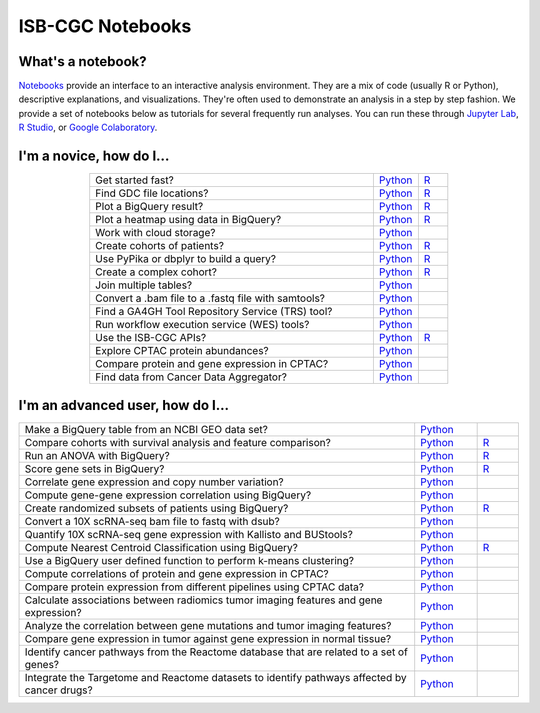********************
ISB-CGC Notebooks
********************

What's a notebook?
------------------------

`Notebooks <https://towardsdatascience.com/jupyter-lab-evolution-of-the-jupyter-notebook-5297cacde6b>`_ provide an interface to an interactive analysis environment. They are a mix of code (usually R or Python), descriptive explanations, and visualizations. They're often used to demonstrate an analysis in a step by step fashion. We provide a set of notebooks below as tutorials for several frequently run analyses. You can run these through `Jupyter Lab <https://jupyterlab.readthedocs.io/en/stable/>`_, `R Studio <https://bookdown.org/yihui/rmarkdown/notebook.html>`_, or `Google Colaboratory <https://colab.research.google.com/>`_.
  
  
I'm a novice, how do I...
-------------------------

.. list-table:: 
   :widths: 95 15 10
   :align: center
   :header-rows: 0
  
   * - Get started fast?
     - `Python <https://nbviewer.jupyter.org/github/isb-cgc/Community-Notebooks/blob/master/Notebooks/Quick_Start_Guide_to_ISB_CGC.ipynb>`_
     - `R <https://github.com/isb-cgc/Community-Notebooks/blob/master/Notebooks/Quick_Start_Guide_to_ISB_CGC.md>`_
   * - Find GDC file locations?
     - `Python <https://nbviewer.jupyter.org/github/isb-cgc/Community-Notebooks/blob/master/Notebooks/How_to_Find_GDC_File_Locations.ipynb>`_
     - `R <https://github.com/isb-cgc/Community-Notebooks/blob/master/Notebooks/How_to_Find_GDC_File_Locations.md>`_
   * - Plot a BigQuery result?
     - `Python <https://nbviewer.jupyter.org/github/isb-cgc/Community-Notebooks/blob/master/Notebooks/How_to_plot_BigQuery_results.ipynb>`_
     - `R <https://github.com/isb-cgc/Community-Notebooks/blob/master/Notebooks/How_to_plot_BigQuery_results.md>`_
   * - Plot a heatmap using data in BigQuery?
     - `Python <https://nbviewer.jupyter.org/github/isb-cgc/Community-Notebooks/blob/master/Notebooks/How_to_make_a_heatmap_using_BigQuery.ipynb>`_
     - `R <https://github.com/isb-cgc/Community-Notebooks/blob/master/Notebooks/How_to_make_a_heatmap_using_BigQuery.md>`_
   * - Work with cloud storage?
     - `Python <https://nbviewer.jupyter.org/github/isb-cgc/Community-Notebooks/blob/master/Notebooks/How_to_work_with_cloud_storage.ipynb>`_
     - 
   * - Create cohorts of patients?
     - `Python <https://nbviewer.jupyter.org/github/isb-cgc/Community-Notebooks/blob/master/Notebooks/How_to_create_cohorts.ipynb>`_
     - `R <https://github.com/isb-cgc/Community-Notebooks/blob/master/Notebooks/How_to_create_cohorts.md>`_
   * - Use PyPika or dbplyr to build a query?
     - `Python <https://nbviewer.jupyter.org/github/isb-cgc/Community-Notebooks/blob/master/Notebooks/How_to_use_PyPika_to_create_a_BigQuery_SQL_query.ipynb>`_
     - `R <https://github.com/isb-cgc/Community-Notebooks/blob/master/Notebooks/How_to_use_dbplyr_to_create_a_BigQuery_SQL_query.md>`_  
   * - Create a complex cohort?
     - `Python <https://nbviewer.jupyter.org/github/isb-cgc/Community-Notebooks/blob/master/Notebooks/How_to_create_a_complex_cohort.ipynb>`_
     - `R <https://github.com/isb-cgc/Community-Notebooks/blob/master/Notebooks/How_to_create_a_complex_cohort.md>`_
   * - Join multiple tables?
     - `Python <https://nbviewer.jupyter.org/github/isb-cgc/Community-Notebooks/blob/master/Notebooks/How_to_perform_complex_joins.ipynb>`_
     -
   * - Convert a .bam file to a .fastq file with samtools?
     - `Python <https://nbviewer.jupyter.org/github/isb-cgc/Community-Notebooks/blob/master/Notebooks/How_to_convert_bams_to_fastq_with_samtools.ipynb>`_
     - 
   * - Find a GA4GH Tool Repository Service (TRS) tool?
     - `Python <https://nbviewer.jupyter.org/github/isb-cgc/Community-Notebooks/blob/master/Notebooks/How_to_find_a_tool_using_GA4GH_TRS.ipynb>`_
     - 
   * - Run workflow execution service (WES) tools?
     - `Python <https://nbviewer.jupyter.org/github/isb-cgc/Community-Notebooks/blob/master/Notebooks/How_to_use_a_GA4GH_tool_using_WES.ipynb>`_
     - 
   * - Use the ISB-CGC APIs?
     - `Python <https://nbviewer.jupyter.org/github/isb-cgc/Community-Notebooks/blob/master/Notebooks/How_to_use_ISB_CGC_APIs.ipynb>`_
     - `R <https://github.com/isb-cgc/Community-Notebooks/blob/master/Notebooks/How_to_use_ISB-CGC_APIs.md>`_
   * - Explore CPTAC protein abundances?
     - `Python <https://nbviewer.jupyter.org/github/isb-cgc/Community-Notebooks/blob/master/Notebooks/How_to_explore_CPTAC_protein_abundances.ipynb>`_
     - 
   * - Compare protein and gene expression in CPTAC?
     - `Python <https://nbviewer.jupyter.org/github/isb-cgc/Community-Notebooks/blob/master/Notebooks/How_to_compare_protein_and_gene_expression_CPTAC.ipynb>`_
     - 
   * - Find data from Cancer Data Aggregator?
     - `Python <https://nbviewer.jupyter.org/github/isb-cgc/Community-Notebooks/blob/master/Notebooks/How_to_perform_cross_omics_with_CDA.ipynb>`_
     - 

I'm an advanced user, how do I...
-------------------------
  
.. list-table:: 
   :widths: 95 15 10
   :align: center
   :header-rows: 0
  
   * - Make a BigQuery table from an NCBI GEO data set?
     - `Python <https://nbviewer.jupyter.org/github/isb-cgc/Community-Notebooks/blob/master/Notebooks/How_to_make_NCBI_GEO_BigQuery_tables.ipynb>`_
     - 
   * - Compare cohorts with survival analysis and feature comparison?
     - `Python <https://nbviewer.org/github/isb-cgc/Community-Notebooks/blob/master/Notebooks/How_to_quickly_compare_cohorts.ipynb>`_
     - `R <https://github.com/isb-cgc/Community-Notebooks/blob/master/Notebooks/How_to_quickly_compare_cohorts.md>`_
   * - Run an ANOVA with BigQuery?
     - `Python <https://nbviewer.jupyter.org/github/isb-cgc/Community-Notebooks/blob/master/Notebooks/How_to_perform_an_ANOVA_test_in_BigQuery.ipynb>`_
     - `R <https://github.com/isb-cgc/Community-Notebooks/blob/master/Notebooks/How_to_perform_an_ANOVA_test_in_BigQuery.md>`_
   * - Score gene sets in BigQuery?
     - `Python <https://nbviewer.jupyter.org/github/isb-cgc/Community-Notebooks/blob/master/Notebooks/How_to_score_gene_sets_with_BigQuery.ipynb>`_
     - `R <https://github.com/isb-cgc/Community-Notebooks/blob/master/Notebooks/How_to_perform_an_ANOVA_test_in_BigQuery.md>`_
   * - Correlate gene expression and copy number variation?
     - `Python <https://github.com/isb-cgc/Community-Notebooks/blob/master/RegulomeExplorer/Correlation_GeneExpression_vs_CNV.ipynb>`_
     - 
   * - Compute gene-gene expression correlation using BigQuery?
     - `Python <https://github.com/isb-cgc/Community-Notebooks/blob/master/RegulomeExplorer/BigQuery-SpearmanCorrelation.ipynb>`_
     - 
   * - Create randomized subsets of patients using BigQuery?
     - `Python <https://nbviewer.jupyter.org/github/isb-cgc/Community-Notebooks/blob/master/Notebooks/How_to_create_a_random_sample_in_bigquery.ipynb>`_
     - `R <https://github.com/isb-cgc/Community-Notebooks/blob/master/Notebooks/How_to_create_cohorts.md>`_
   * - Convert a 10X scRNA-seq bam file to fastq with dsub?
     - `Python <https://nbviewer.jupyter.org/github/isb-cgc/Community-Notebooks/blob/master/Notebooks/How_to_10X_bamtofastq_with_dsub.ipynb>`_
     - 
   * - Quantify 10X scRNA-seq gene expression with Kallisto and BUStools?
     - `Python <https://nbviewer.jupyter.org/github/isb-cgc/Community-Notebooks/blob/master/Notebooks/How_to_use_Kallisto_on_scRNAseq_data.ipynb>`_
     - 
   * - Compute Nearest Centroid Classification using BigQuery?
     - `Python <https://nbviewer.jupyter.org/github/isb-cgc/Community-Notebooks/blob/master/Notebooks/How_to_perform_Nearest_Centroid_Classification_with_BigQuery.ipynb>`_
     - `R <https://github.com/isb-cgc/Community-Notebooks/blob/master/Notebooks/How_to_perform_Nearest_Centroid_Classification_with_BigQuery.md>`_
   * - Use a BigQuery user defined function to perform k-means clustering?
     - `Python <https://nbviewer.jupyter.org/github/isb-cgc/Community-Notebooks/blob/master/Notebooks/How_to_cluster_data_using_a_BigQuery_function.ipynb>`_
     - 
   * - Compute correlations of protein and gene expression in CPTAC?
     - `Python <https://nbviewer.jupyter.org/github/isb-cgc/Community-Notebooks/blob/master/RegulomeExplorer/Correlations_Protein_and_Gene_expression_CPTAC.ipynb>`_
     - 
   * - Compare protein expression from different pipelines using CPTAC data?
     - `Python <https://nbviewer.jupyter.org/github/isb-cgc/Community-Notebooks/blob/master/RegulomeExplorer/Comparing_protein_expression_from_different_pipelines_CPTAC.ipynb>`_
     -
   * - Calculate associations between radiomics tumor imaging features and gene expression?
     - `Python <https://github.com/isb-cgc/Community-Notebooks/blob/master/Notebooks/How_to_compare_tumor_features_with_gene_expression_data.ipynb>`_
     -
   * - Analyze the correlation between gene mutations and tumor imaging features?
     - `Python <https://github.com/isb-cgc/Community-Notebooks/blob/master/Notebooks/How_to_compare_tumor_features_with_mutation_data.ipynb>`_
     -
   * - Compare gene expression in tumor against gene expression in normal tissue?
     - `Python <https://github.com/isb-cgc/Community-Notebooks/blob/master/Notebooks/How_to_analyze_differential_expression_between_paired_tumor_and_normal_samples.ipynb>`_
     - 
   * - Identify cancer pathways from the Reactome database that are related to a set of genes?
     - `Python <https://github.com/isb-cgc/Community-Notebooks/blob/master/Notebooks/How_to_use_the_Reactome_BQ_dataset.ipynb>`_
     - 
   * - Integrate the Targetome and Reactome datasets to identify pathways affected by cancer drugs?
     - `Python <https://github.com/isb-cgc/Community-Notebooks/blob/master/Notebooks/How_to_use_the_Targetome_and_Reactome_BQ_datasets.ipynb>`_
     - 

